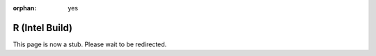:orphan: yes
R (Intel Build)
===============
.. raw:: html

    <meta http-equiv="refresh" content="0; URL=../../../decommissioned/sharc/software/apps/intel_r.html" />

This page is now a stub. Please wait to be redirected.
